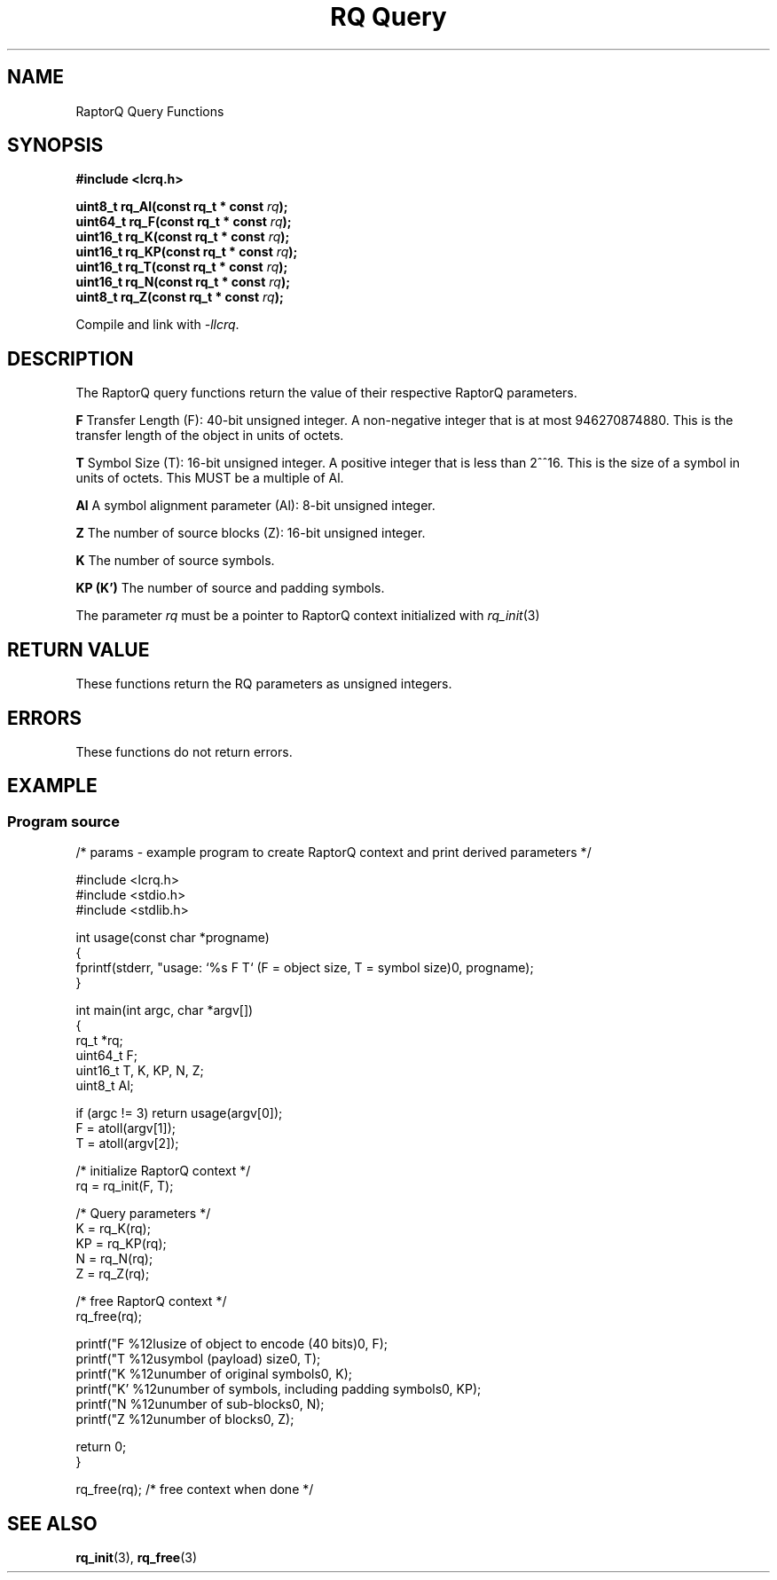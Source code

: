 .TH "RQ Query" 3 2022-07-07 "LCRQ" "Librecast Programmer's Manual"
.SH NAME
RaptorQ Query Functions
.SH SYNOPSIS
.nf
.B #include <lcrq.h>
.PP
.BI "uint8_t rq_Al(const rq_t * const " rq ");"
.BI "uint64_t rq_F(const rq_t * const " rq ");"
.BI "uint16_t rq_K(const rq_t * const " rq ");"
.BI "uint16_t rq_KP(const rq_t * const " rq ");"
.BI "uint16_t rq_T(const rq_t * const " rq ");"
.BI "uint16_t rq_N(const rq_t * const " rq ");"
.BI "uint8_t rq_Z(const rq_t * const " rq ");"
.fi
.PP
Compile and link with \fI\-llcrq\fP.
.SH DESCRIPTION
The RaptorQ query functions return the value of their respective RaptorQ parameters.
.PP
.B F
Transfer Length (F): 40-bit unsigned integer.  A non-negative
integer that is at most 946270874880.  This is the transfer length
of the object in units of octets.
.PP
.B T
Symbol Size (T): 16-bit unsigned integer.  A positive integer that
is less than 2^^16.  This is the size of a symbol in units of
octets. This MUST be a multiple of Al.
.PP
.B Al
A symbol alignment parameter (Al): 8-bit unsigned integer.
.PP
.B Z
The number of source blocks (Z): 16-bit unsigned integer.
.PP
.B K
The number of source symbols.
.PP
.B KP (K')
The number of source and padding symbols.
.PP
The parameter
.I rq
must be a pointer to RaptorQ context initialized with
.I rq_init\fP(3)
.PP
.SH RETURN VALUE
These functions return the RQ parameters as unsigned integers.
.SH ERRORS
These functions do not return errors.
.SH EXAMPLE
.SS Program source
\&
.EX
/* params - example program to create RaptorQ context and print derived parameters */

#include <lcrq.h>
#include <stdio.h>
#include <stdlib.h>

int usage(const char *progname)
{
        fprintf(stderr, "usage: `%s F T`  (F = object size, T = symbol size)\n", progname);
}

int main(int argc, char *argv[])
{
        rq_t *rq;
        uint64_t F;
        uint16_t T, K, KP, N, Z;
        uint8_t Al;

        if (argc != 3) return usage(argv[0]);
        F = atoll(argv[1]);
        T = atoll(argv[2]);

        /* initialize RaptorQ context */
        rq = rq_init(F, T);

        /* Query parameters */
        K = rq_K(rq);
        KP = rq_KP(rq);
        N = rq_N(rq);
        Z = rq_Z(rq);

        /* free RaptorQ context */
        rq_free(rq);

        printf("F  %12lu\tsize of object to encode (40 bits)\n", F);
        printf("T  %12u\tsymbol (payload) size\n", T);
        printf("K  %12u\tnumber of original symbols\n", K);
        printf("K' %12u\tnumber of symbols, including padding symbols\n", KP);
        printf("N  %12u\tnumber of sub-blocks\n", N);
        printf("Z  %12u\tnumber of blocks\n", Z);

        return 0;
}

rq_free(rq); /* free context when done */
.EE
.SH SEE ALSO
.BR rq_init (3),
.BR rq_free (3)

